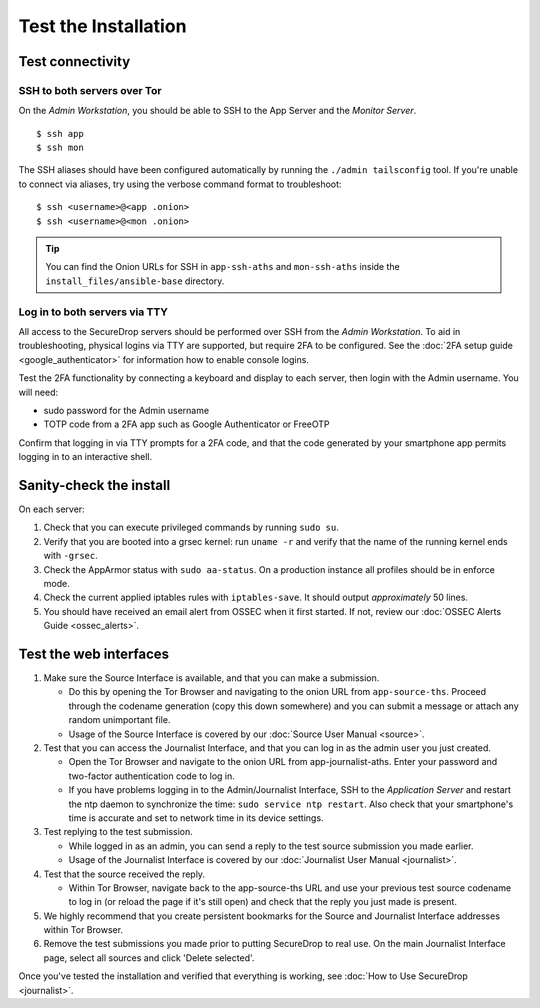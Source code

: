 Test the Installation
=====================

Test connectivity
-----------------

SSH to both servers over Tor
~~~~~~~~~~~~~~~~~~~~~~~~~~~~

On the *Admin Workstation*, you should be able to SSH to the App
Server and the *Monitor Server*. ::

   $ ssh app
   $ ssh mon

The SSH aliases should have been configured automatically by running
the ``./admin tailsconfig`` tool. If you're unable to connect via aliases,
try using the verbose command format to troubleshoot: ::

   $ ssh <username>@<app .onion>
   $ ssh <username>@<mon .onion>

.. tip:: You can find the Onion URLs for SSH in ``app-ssh-aths`` and
         ``mon-ssh-aths`` inside the ``install_files/ansible-base`` directory.

Log in to both servers via TTY
~~~~~~~~~~~~~~~~~~~~~~~~~~~~~~

All access to the SecureDrop servers should be performed over SSH from the
*Admin Workstation*. To aid in troubleshooting, physical logins via TTY are
supported, but require 2FA to be configured. See the :doc:`2FA setup guide
<google_authenticator>` for information how to enable console logins.

Test the 2FA functionality by connecting a keyboard and display to each server,
then login with the Admin username. You will need:

* sudo password for the Admin username
* TOTP code from a 2FA app such as Google Authenticator or FreeOTP

Confirm that logging in via TTY prompts for a 2FA code, and that the code
generated by your smartphone app permits logging in to an interactive shell.

Sanity-check the install
------------------------

On each server:

#. Check that you can execute privileged commands by running ``sudo su``.
#. Verify that you are booted into a grsec kernel: run ``uname -r``
   and verify that the name of the running kernel ends with ``-grsec``.
#. Check the AppArmor status with ``sudo aa-status``. On a production
   instance all profiles should be in enforce mode.
#. Check the current applied iptables rules with ``iptables-save``. It
   should output *approximately* 50 lines.
#. You should have received an email alert from OSSEC when it first
   started. If not, review our :doc:`OSSEC Alerts
   Guide <ossec_alerts>`.

Test the web interfaces
-----------------------

#. Make sure the Source Interface is available, and that you can make a
   submission.

   - Do this by opening the Tor Browser and navigating to the onion
     URL from ``app-source-ths``. Proceed through the codename
     generation (copy this down somewhere) and you can submit a
     message or attach any random unimportant file.
   - Usage of the Source Interface is covered by our :doc:`Source User
     Manual <source>`.

#. Test that you can access the Journalist Interface, and that you can log
   in as the admin user you just created.

   - Open the Tor Browser and navigate to the onion URL from
     app-journalist-aths. Enter your password and two-factor
     authentication code to log in.
   - If you have problems logging in to the Admin/Journalist Interface,
     SSH to the *Application Server* and restart the ntp daemon to synchronize
     the time: ``sudo service ntp restart``. Also check that your
     smartphone's time is accurate and set to network time in its
     device settings.

#. Test replying to the test submission.

   - While logged in as an admin, you can send a reply to the test
     source submission you made earlier.
   - Usage of the Journalist Interface is covered by our :doc:`Journalist
     User Manual <journalist>`.

#. Test that the source received the reply.

   - Within Tor Browser, navigate back to the app-source-ths URL and
     use your previous test source codename to log in (or reload the
     page if it's still open) and check that the reply you just made
     is present.

#. We highly recommend that you create persistent bookmarks for the
   Source and Journalist Interface addresses within Tor Browser.

#. Remove the test submissions you made prior to putting SecureDrop to
   real use. On the main Journalist Interface page, select all sources and
   click 'Delete selected'.

Once you've tested the installation and verified that everything is
working, see :doc:`How to Use SecureDrop <journalist>`.
